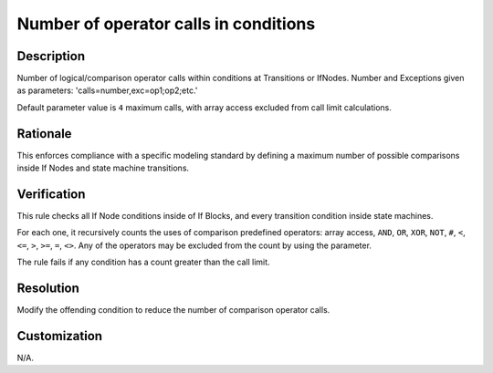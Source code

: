 .. index:: single: Number of operator calls in conditions

Number of operator calls in conditions
======================================

.. rule::
   :filename: num_of_operator_calls_in_conditions.py
   :class: NumOfOperatorCallsInConditions
   :id: id_0075
   :reference: n/a
   :kind: generic
   :tags: modelling

   Number of operator calls in conditions

Description
-----------

.. start_description

Number of logical/comparison operator calls within conditions at Transitions or IfNodes.
Number and Exceptions given as parameters: 'calls=number,exc=op1;op2;etc.'

.. end_description

Default parameter value is ``4`` maximum calls, with array access excluded from call limit calculations.

Rationale
---------
This enforces compliance with a specific modeling standard by defining a maximum number of possible comparisons inside If Nodes and state machine transitions.

Verification
------------
This rule checks all If Node conditions inside of If Blocks, and every transition condition inside state machines.

For each one, it recursively counts the uses of comparison predefined operators:
array access, ``AND``, ``OR``, ``XOR``, ``NOT``, ``#``, ``<``, ``<=``, ``>``, ``>=``, ``=``, ``<>``.
Any of the operators may be excluded from the count by using the parameter.

The rule fails if any condition has a count greater than the call limit.

Resolution
----------
Modify the offending condition to reduce the number of comparison operator calls.

Customization
-------------
N/A.
